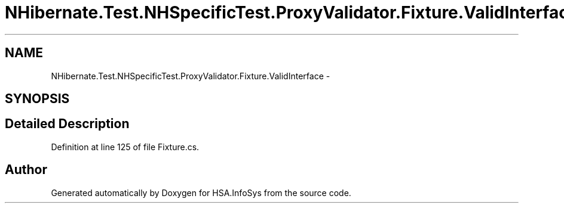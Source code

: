 .TH "NHibernate.Test.NHSpecificTest.ProxyValidator.Fixture.ValidInterface" 3 "Fri Jul 5 2013" "Version 1.0" "HSA.InfoSys" \" -*- nroff -*-
.ad l
.nh
.SH NAME
NHibernate.Test.NHSpecificTest.ProxyValidator.Fixture.ValidInterface \- 
.SH SYNOPSIS
.br
.PP
.SH "Detailed Description"
.PP 
Definition at line 125 of file Fixture\&.cs\&.

.SH "Author"
.PP 
Generated automatically by Doxygen for HSA\&.InfoSys from the source code\&.
